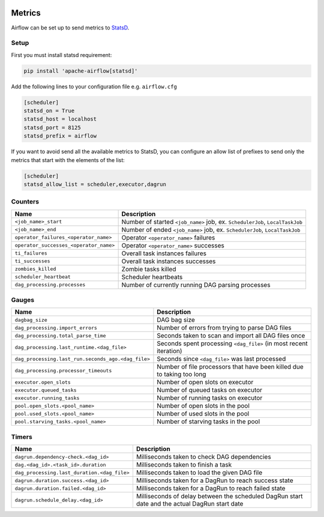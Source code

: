  .. Licensed to the Apache Software Foundation (ASF) under one
    or more contributor license agreements.  See the NOTICE file
    distributed with this work for additional information
    regarding copyright ownership.  The ASF licenses this file
    to you under the Apache License, Version 2.0 (the
    "License"); you may not use this file except in compliance
    with the License.  You may obtain a copy of the License at

 ..   http://www.apache.org/licenses/LICENSE-2.0

 .. Unless required by applicable law or agreed to in writing,
    software distributed under the License is distributed on an
    "AS IS" BASIS, WITHOUT WARRANTIES OR CONDITIONS OF ANY
    KIND, either express or implied.  See the License for the
    specific language governing permissions and limitations
    under the License.



Metrics
=======

Airflow can be set up to send metrics to `StatsD <https://github.com/etsy/statsd>`__.

Setup
-----

First you must install statsd requirement:

.. code-block:: bash

   pip install 'apache-airflow[statsd]'

Add the following lines to your configuration file e.g. ``airflow.cfg``

.. code-block:: ini

    [scheduler]
    statsd_on = True
    statsd_host = localhost
    statsd_port = 8125
    statsd_prefix = airflow

If you want to avoid send all the available metrics to StatsD, you can configure an allow list of prefixes to send only
the metrics that start with the elements of the list:

.. code-block:: ini

    [scheduler]
    statsd_allow_list = scheduler,executor,dagrun

Counters
--------

======================================= ================================================================
Name                                    Description
======================================= ================================================================
``<job_name>_start``                    Number of started ``<job_name>`` job, ex. ``SchedulerJob``, ``LocalTaskJob``
``<job_name>_end``                      Number of ended ``<job_name>`` job, ex. ``SchedulerJob``, ``LocalTaskJob``
``operator_failures_<operator_name>``   Operator ``<operator_name>`` failures
``operator_successes_<operator_name>``  Operator ``<operator_name>`` successes
``ti_failures``                         Overall task instances failures
``ti_successes``                        Overall task instances successes
``zombies_killed``                      Zombie tasks killed
``scheduler_heartbeat``                 Scheduler heartbeats
``dag_processing.processes``            Number of currently running DAG parsing processes
======================================= ================================================================

Gauges
------

=================================================== ========================================================================
Name                                                Description
=================================================== ========================================================================
``dagbag_size``                                     DAG bag size
``dag_processing.import_errors``                    Number of errors from trying to parse DAG files
``dag_processing.total_parse_time``                 Seconds taken to scan and import all DAG files once
``dag_processing.last_runtime.<dag_file>``          Seconds spent processing ``<dag_file>`` (in most recent iteration)
``dag_processing.last_run.seconds_ago.<dag_file>``  Seconds since ``<dag_file>`` was last processed
``dag_processing.processor_timeouts``               Number of file processors that have been killed due to taking too long
``executor.open_slots``                             Number of open slots on executor
``executor.queued_tasks``                           Number of queued tasks on executor
``executor.running_tasks``                          Number of running tasks on executor
``pool.open_slots.<pool_name>``                     Number of open slots in the pool
``pool.used_slots.<pool_name>``                     Number of used slots in the pool
``pool.starving_tasks.<pool_name>``                 Number of starving tasks in the pool
=================================================== ========================================================================

Timers
------

=========================================== =================================================
Name                                        Description
=========================================== =================================================
``dagrun.dependency-check.<dag_id>``        Milliseconds taken to check DAG dependencies
``dag.<dag_id>.<task_id>.duration``         Milliseconds taken to finish a task
``dag_processing.last_duration.<dag_file>`` Milliseconds taken to load the given DAG file
``dagrun.duration.success.<dag_id>``        Milliseconds taken for a DagRun to reach success state
``dagrun.duration.failed.<dag_id>``         Milliseconds taken for a DagRun to reach failed state
``dagrun.schedule_delay.<dag_id>``          Milliseconds of delay between the scheduled DagRun
                                            start date and the actual DagRun start date
=========================================== =================================================
